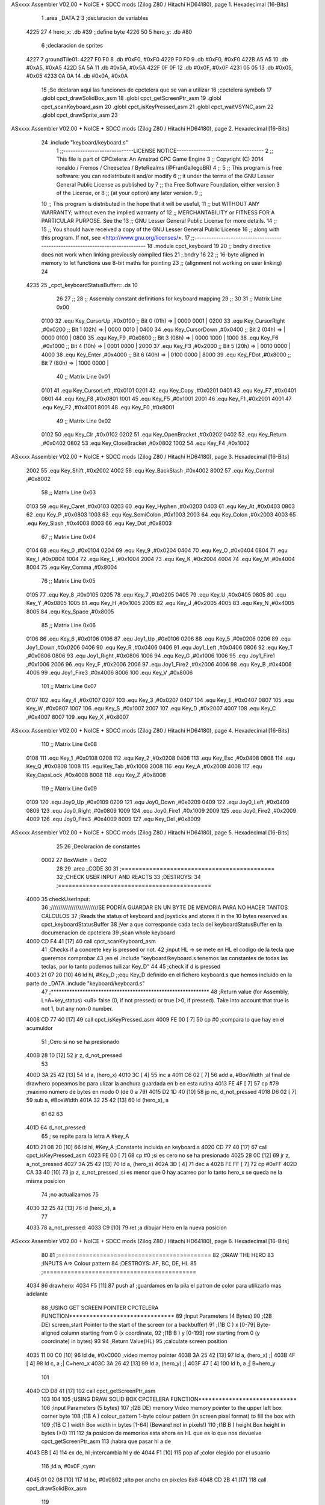 ASxxxx Assembler V02.00 + NoICE + SDCC mods  (Zilog Z80 / Hitachi HD64180), page 1.
Hexadecimal [16-Bits]



                              1 .area _DATA
                              2 
                              3 ;declaracion de variables
   4225 27                    4 hero_x: .db  #39		;;define byte
   4226 50                    5 hero_y:	.db  #80
                              6 ;declaracion de sprites
   4227                       7 groundTile01:
   4227 F0 F0                 8 	.db #0xF0, #0xF0
   4229 F0 F0                 9 	.db #0xF0, #0xF0
   422B A5 A5                10 	.db #0xA5, #0xA5
   422D 5A 5A                11 	.db #0x5A, #0x5A
   422F 0F 0F                12 	.db #0x0F, #0x0F
   4231 05 05                13 	.db #0x05, #0x05
   4233 0A 0A                14 	.db #0x0A, #0x0A
                             15 ;Se declaran aqui las funciones de cpctelera que se van a utilizar 
                             16 ;cpctelera symbols
                             17 .globl cpct_drawSolidBox_asm
                             18 .globl cpct_getScreenPtr_asm
                             19 .globl cpct_scanKeyboard_asm
                             20 .globl cpct_isKeyPressed_asm
                             21 .globl cpct_waitVSYNC_asm
                             22 .globl cpct_drawSprite_asm
                             23 
ASxxxx Assembler V02.00 + NoICE + SDCC mods  (Zilog Z80 / Hitachi HD64180), page 2.
Hexadecimal [16-Bits]



                             24 .include "keyboard/keyboard.s"
                              1 ;;-----------------------------LICENSE NOTICE------------------------------------
                              2 ;;  This file is part of CPCtelera: An Amstrad CPC Game Engine 
                              3 ;;  Copyright (C) 2014 ronaldo / Fremos / Cheesetea / ByteRealms (@FranGallegoBR)
                              4 ;;
                              5 ;;  This program is free software: you can redistribute it and/or modify
                              6 ;;  it under the terms of the GNU Lesser General Public License as published by
                              7 ;;  the Free Software Foundation, either version 3 of the License, or
                              8 ;;  (at your option) any later version.
                              9 ;;
                             10 ;;  This program is distributed in the hope that it will be useful,
                             11 ;;  but WITHOUT ANY WARRANTY; without even the implied warranty of
                             12 ;;  MERCHANTABILITY or FITNESS FOR A PARTICULAR PURPOSE.  See the
                             13 ;;  GNU Lesser General Public License for more details.
                             14 ;;
                             15 ;;  You should have received a copy of the GNU Lesser General Public License
                             16 ;;  along with this program.  If not, see <http://www.gnu.org/licenses/>.
                             17 ;;-------------------------------------------------------------------------------
                             18 .module cpct_keyboard
                             19 
                             20 ;; bndry directive does not work when linking previously compiled files
                             21 ;.bndry 16
                             22 ;;   16-byte aligned in memory to let functions use 8-bit maths for pointing
                             23 ;;   (alignment not working on user linking)
                             24 
   4235                      25 _cpct_keyboardStatusBuffer:: .ds 10
                             26 
                             27 ;;
                             28 ;; Assembly constant definitions for keyboard mapping
                             29 ;;
                             30 
                             31 ;; Matrix Line 0x00
                     0100    32 .equ Key_CursorUp     ,#0x0100  ;; Bit 0 (01h) => | 0000 0001 |
                     0200    33 .equ Key_CursorRight  ,#0x0200  ;; Bit 1 (02h) => | 0000 0010 |
                     0400    34 .equ Key_CursorDown   ,#0x0400  ;; Bit 2 (04h) => | 0000 0100 |
                     0800    35 .equ Key_F9           ,#0x0800  ;; Bit 3 (08h) => | 0000 1000 |
                     1000    36 .equ Key_F6           ,#0x1000  ;; Bit 4 (10h) => | 0001 0000 |
                     2000    37 .equ Key_F3           ,#0x2000  ;; Bit 5 (20h) => | 0010 0000 |
                     4000    38 .equ Key_Enter        ,#0x4000  ;; Bit 6 (40h) => | 0100 0000 |
                     8000    39 .equ Key_FDot         ,#0x8000  ;; Bit 7 (80h) => | 1000 0000 |
                             40 ;; Matrix Line 0x01
                     0101    41 .equ Key_CursorLeft   ,#0x0101
                     0201    42 .equ Key_Copy         ,#0x0201
                     0401    43 .equ Key_F7           ,#0x0401
                     0801    44 .equ Key_F8           ,#0x0801
                     1001    45 .equ Key_F5           ,#0x1001
                     2001    46 .equ Key_F1           ,#0x2001
                     4001    47 .equ Key_F2           ,#0x4001
                     8001    48 .equ Key_F0           ,#0x8001
                             49 ;; Matrix Line 0x02
                     0102    50 .equ Key_Clr          ,#0x0102
                     0202    51 .equ Key_OpenBracket  ,#0x0202
                     0402    52 .equ Key_Return       ,#0x0402
                     0802    53 .equ Key_CloseBracket ,#0x0802
                     1002    54 .equ Key_F4           ,#0x1002
ASxxxx Assembler V02.00 + NoICE + SDCC mods  (Zilog Z80 / Hitachi HD64180), page 3.
Hexadecimal [16-Bits]



                     2002    55 .equ Key_Shift        ,#0x2002
                     4002    56 .equ Key_BackSlash    ,#0x4002
                     8002    57 .equ Key_Control      ,#0x8002
                             58 ;; Matrix Line 0x03
                     0103    59 .equ Key_Caret        ,#0x0103
                     0203    60 .equ Key_Hyphen       ,#0x0203
                     0403    61 .equ Key_At           ,#0x0403
                     0803    62 .equ Key_P            ,#0x0803
                     1003    63 .equ Key_SemiColon    ,#0x1003
                     2003    64 .equ Key_Colon        ,#0x2003
                     4003    65 .equ Key_Slash        ,#0x4003
                     8003    66 .equ Key_Dot          ,#0x8003
                             67 ;; Matrix Line 0x04
                     0104    68 .equ Key_0            ,#0x0104
                     0204    69 .equ Key_9            ,#0x0204
                     0404    70 .equ Key_O            ,#0x0404
                     0804    71 .equ Key_I            ,#0x0804
                     1004    72 .equ Key_L            ,#0x1004
                     2004    73 .equ Key_K            ,#0x2004
                     4004    74 .equ Key_M            ,#0x4004
                     8004    75 .equ Key_Comma        ,#0x8004
                             76 ;; Matrix Line 0x05
                     0105    77 .equ Key_8            ,#0x0105
                     0205    78 .equ Key_7            ,#0x0205
                     0405    79 .equ Key_U            ,#0x0405
                     0805    80 .equ Key_Y            ,#0x0805
                     1005    81 .equ Key_H            ,#0x1005
                     2005    82 .equ Key_J            ,#0x2005
                     4005    83 .equ Key_N            ,#0x4005
                     8005    84 .equ Key_Space        ,#0x8005
                             85 ;; Matrix Line 0x06
                     0106    86 .equ Key_6            ,#0x0106
                     0106    87 .equ Joy1_Up          ,#0x0106
                     0206    88 .equ Key_5            ,#0x0206
                     0206    89 .equ Joy1_Down        ,#0x0206
                     0406    90 .equ Key_R            ,#0x0406
                     0406    91 .equ Joy1_Left        ,#0x0406
                     0806    92 .equ Key_T            ,#0x0806
                     0806    93 .equ Joy1_Right       ,#0x0806
                     1006    94 .equ Key_G            ,#0x1006
                     1006    95 .equ Joy1_Fire1       ,#0x1006
                     2006    96 .equ Key_F            ,#0x2006
                     2006    97 .equ Joy1_Fire2       ,#0x2006
                     4006    98 .equ Key_B            ,#0x4006
                     4006    99 .equ Joy1_Fire3       ,#0x4006
                     8006   100 .equ Key_V            ,#0x8006
                            101 ;; Matrix Line 0x07
                     0107   102 .equ Key_4            ,#0x0107
                     0207   103 .equ Key_3            ,#0x0207
                     0407   104 .equ Key_E            ,#0x0407
                     0807   105 .equ Key_W            ,#0x0807
                     1007   106 .equ Key_S            ,#0x1007
                     2007   107 .equ Key_D            ,#0x2007
                     4007   108 .equ Key_C            ,#0x4007
                     8007   109 .equ Key_X            ,#0x8007
ASxxxx Assembler V02.00 + NoICE + SDCC mods  (Zilog Z80 / Hitachi HD64180), page 4.
Hexadecimal [16-Bits]



                            110 ;; Matrix Line 0x08
                     0108   111 .equ Key_1            ,#0x0108
                     0208   112 .equ Key_2            ,#0x0208
                     0408   113 .equ Key_Esc          ,#0x0408
                     0808   114 .equ Key_Q            ,#0x0808
                     1008   115 .equ Key_Tab          ,#0x1008
                     2008   116 .equ Key_A            ,#0x2008
                     4008   117 .equ Key_CapsLock     ,#0x4008
                     8008   118 .equ Key_Z            ,#0x8008
                            119 ;; Matrix Line 0x09
                     0109   120 .equ Joy0_Up          ,#0x0109
                     0209   121 .equ Joy0_Down        ,#0x0209
                     0409   122 .equ Joy0_Left        ,#0x0409
                     0809   123 .equ Joy0_Right       ,#0x0809
                     1009   124 .equ Joy0_Fire1       ,#0x1009
                     2009   125 .equ Joy0_Fire2       ,#0x2009
                     4009   126 .equ Joy0_Fire3       ,#0x4009
                     8009   127 .equ Key_Del          ,#0x8009
ASxxxx Assembler V02.00 + NoICE + SDCC mods  (Zilog Z80 / Hitachi HD64180), page 5.
Hexadecimal [16-Bits]



                             25 
                             26 ;Declaración de constantes
                     0002    27 BoxWidth = 0x02 
                             28 
                             29 .area _CODE
                             30 
                             31 ;============================================
                             32 ;CHECK USER INPUT AND REACTS
                             33 ;DESTROYS: 
                             34 ;============================================
   4000                      35 checkUserInput:
                             36 	;/////////////////////////SE PODRÍA GUARDAR EN UN BYTE DE MEMORIA PARA NO HACER TANTOS CÁLCULOS
                             37 	;Reads the status of keyboard and joysticks and stores it in the 10 bytes reserved as cpct_keyboardStatusBuffer
                             38 	;Ver a que corresponde cada tecla del keyboardStatusBuffer en la documenacion de cpctelera
                             39 	;scan whole keyboard
   4000 CD F4 41      [17]   40 	call cpct_scanKeyboard_asm
                             41 	;Checks if a concrete key is pressed or not.
                             42 	;input HL -> se mete en HL el codigo de la tecla que queremos comprobar 
                             43 	;en el .include "keyboard/keyboard.s tenemos las constantes de todas las teclas, por lo tanto podemos tuilizar Key_D"
                             44 
                             45 	;check if d is pressed
   4003 21 07 20      [10]   46 	ld hl, #Key_D	;;equ Key_D definido en el fichero keyboard.s que hemos incluido en la parte de _DATA .include "keyboard/keyboard.s"
                             47 	;************************************************************
                             48 	;Return value (for Assembly, L=A=key_status) <u8> false (0, if not pressed) or true (>0, if pressed).  Take into account that true is not 1, but any non-0 number.
   4006 CD 77 40      [17]   49 	call cpct_isKeyPressed_asm 
   4009 FE 00         [ 7]   50 	cp #0	;compara lo que hay en el acumuldor
                             51 		;Cero si no se ha presionado
   400B 28 10         [12]   52 	jr z, d_not_pressed
                             53 
   400D 3A 25 42      [13]   54 		ld a, (hero_x)
   4010 3C            [ 4]   55 		inc a
   4011 C6 02         [ 7]   56 		add a, #BoxWidth 	;al final de drawhero popeamos bc para ulizar la anchura guardada en b en esta rutina
   4013 FE 4F         [ 7]   57 		cp #79		;maximo número de bytes en modo 0 (de 0 a 79)
   4015 D2 1D 40      [10]   58 		jp nc, d_not_pressed
   4018 D6 02         [ 7]   59 		sub a, #BoxWidth
   401A 32 25 42      [13]   60 		ld (hero_x), a
                             61 	
                             62 
                             63 
   401D                      64 	d_not_pressed:
                             65 	; se repite para la letra A #key_A 
   401D 21 08 20      [10]   66 	ld hl, #Key_A	;Constante incluida en keyboard.s
   4020 CD 77 40      [17]   67 	call cpct_isKeyPressed_asm
   4023 FE 00         [ 7]   68 	cp #0 	;si es cero no se ha presionado
   4025 28 0C         [12]   69 	jr z, a_not_pressed
   4027 3A 25 42      [13]   70 		ld a, (hero_x)
   402A 3D            [ 4]   71 		dec a
   402B FE FF         [ 7]   72 		cp #0xFF
   402D CA 33 40      [10]   73 		jp z, a_not_pressed	;si es menor que 0 hay acarreo por lo tanto hero_x se queda ne la misma posicion
                             74 					;no actualizamos 
                             75 
   4030 32 25 42      [13]   76 		ld (hero_x), a
                             77 
   4033                      78 	a_not_pressed:
   4033 C9            [10]   79 ret	;a dibujar Hero en la nueva posicion
ASxxxx Assembler V02.00 + NoICE + SDCC mods  (Zilog Z80 / Hitachi HD64180), page 6.
Hexadecimal [16-Bits]



                             80 
                             81 ;============================================
                             82 ;DRAW THE HERO
                             83 ;INPUTS A=> Colour pattern 
                             84 ;DESTROYS: AF, BC, DE, HL
                             85 ;============================================
   4034                      86 drawhero:
   4034 F5            [11]   87 	push af 	;guardamos en la pila el patron de color para utilizarlo mas adelante
                             88 	;USING GET SCREEN POINTER CPCTELERA FUNCTION*******************************
                             89 	;Input Parameters (4 Bytes)
                             90 	;(2B DE) screen_start	Pointer to the start of the screen (or a backbuffer)
                             91 	;(1B C ) x	[0-79] Byte-aligned column starting from 0 (x coordinate,
                             92 	;(1B B ) y	[0-199] row starting from 0 (y coordinate) in bytes)
                             93 
                             94 	;Return Value(HL)
                             95 	;calculate screen position
   4035 11 00 C0      [10]   96 	ld de, #0xC000		;video memoy pointer
   4038 3A 25 42      [13]   97 	ld a, (hero_x)		;|
   403B 4F            [ 4]   98 	ld c, a			;| C=hero_x
   403C 3A 26 42      [13]   99 	ld a, (hero_y)		;|
   403F 47            [ 4]  100 	ld b, a			;| B=hero_y
                            101 
   4040 CD D8 41      [17]  102 	call cpct_getScreenPtr_asm
                            103 
                            104 
                            105 	;USING DRAW SOLID BOX CPCTELERA FUNCTION***************************** 
                            106 	;Input Parameters (5 bytes)
                            107 	;(2B DE) memory	Video memory pointer to the upper left box corner byte
                            108 	;(1B A ) colour_pattern	1-byte colour pattern (in screen pixel format) to fill the box with
                            109 	;(1B C ) width	Box width in bytes [1-64] (Beware!  not in pixels!)
                            110 	;(1B B ) height	Box height in bytes (>0)
                            111 
                            112 	;la posicion de memorioa esta ahora en HL que es lo que nos devuelve cpct_getScreenPtr_asm
                            113 	;habra que pasar hl a de 
   4043 EB            [ 4]  114 	ex de, hl 	;intercambia hl y de 
   4044 F1            [10]  115 	pop af 		;color elegido por el usuario
                            116 	;ld a, #0x0F	;cyan
   4045 01 02 08      [10]  117 	ld bc, #0x0802	;alto por ancho en pixeles 8x8
   4048 CD 2B 41      [17]  118 	call cpct_drawSolidBox_asm
                            119 
   404B C9            [10]  120 ret
                            121 
   404C                     122 drawGround:
                            123 	;Input Parameters (4 Bytes)
                            124 	;(2B DE) screen_start	Pointer to the start of the screen (or a backbuffer)
                            125 	;(1B C ) x	[0-79] Byte-aligned column starting from 0 (x coordinate,
                            126 	;(1B B ) y	[0-199] row starting from 0 (y coordinate) in bytes)
   404C 11 00 C0      [10]  127 	ld de, #0xC000	;Parametros de la funcion cpct_getScreenPtr_asm para calcular la posición de memoria de video
   404F 0E 00         [ 7]  128 	ld c, #0x00	;y pasarla a la función cpct_drawSprite_asm primera X=0 Y=posición del cuadrado +8
   4051 06 58         [ 7]  129 	ld b, #88
   4053 CD D8 41      [17]  130 	call cpct_getScreenPtr_asm
                            131 	;el resutado -> la posicion de memoria esta ahora en Hl y habra que pasarla a DE
                            132 
   4056 EB            [ 4]  133 	ex de, hl
   4057 21 27 42      [10]  134 	ld hl, #groundTile01	;Source Sprite Pointer (array with pixel data)
ASxxxx Assembler V02.00 + NoICE + SDCC mods  (Zilog Z80 / Hitachi HD64180), page 7.
Hexadecimal [16-Bits]



   405A 0E 02         [ 7]  135 	ld c, #0x02		;C ) width Sprite Width in bytes [1-63] (Beware, not in pixels!)
   405C 06 08         [ 7]  136 	ld b, #0x08		;B ) height Sprite Height in bytes (>0)
                            137 	;Input Parameters (6 bytes)
                            138 	;2B HL) sprite	Source Sprite Pointer (array with pixel data)
                            139 	;2B DE) memory	Destination video memory pointer
                            140 	;1B C ) width	Sprite Width in bytes [1-63] (Beware, not in pixels!)
                            141 	;1B B ) height	Sprite Height in bytes (>0)	
   405E CD 83 40      [17]  142 	call cpct_drawSprite_asm
                            143 
   4061 C9            [10]  144 ret
                            145 
                            146 ;============================================
                            147 ;MAIN PROGRAM ENTRY
                            148 ;============================================
   4062                     149 _main::
   4062 CD 4C 40      [17]  150 	call drawGround
                            151 
   4065                     152 	gameLoop:
   4065 3E 00         [ 7]  153 	ld a, #0x00
   4067 CD 34 40      [17]  154 	call drawhero 		;call drawhero function :)
                            155 
   406A CD 00 40      [17]  156 	call checkUserInput	;check if user pressed keys
                            157 
   406D 3E FF         [ 7]  158 	ld a, #0xFF
   406F CD 34 40      [17]  159 	call drawhero 		;call drawhero function :)
                            160 
   4072 CD 23 41      [17]  161 	call cpct_waitVSYNC_asm	;Waits until CRTC produces vertical synchronization signal (VSYNC) and returns.
                            162 
   4075 18 EE         [12]  163 	jr gameLoop
